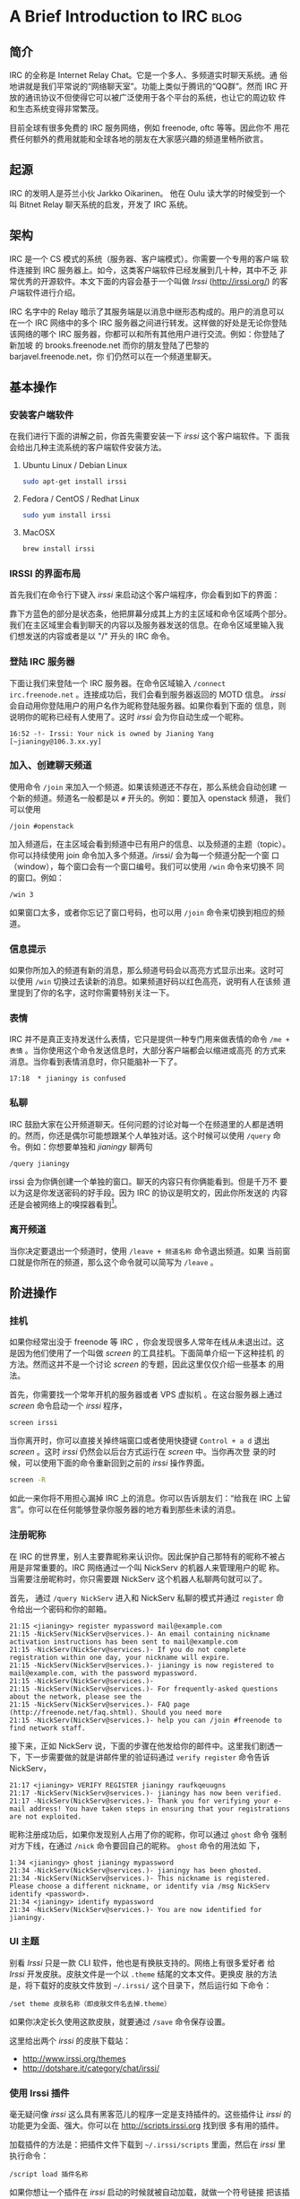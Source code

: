#+OPTIONS: toc:nil num:nil h:4

* A Brief Introduction to IRC                                          :blog:
** 简介

IRC 的全称是 Internet Relay Chat。它是一个多人、多频道实时聊天系统。通
俗地讲就是我们平常说的“网络聊天室”。功能上类似于腾讯的“QQ群”。然而 IRC
开放的通讯协议不但使得它可以被广泛使用于各个平台的系统，也让它的周边软
件和生态系统变得非常繁茂。

目前全球有很多免费的 IRC 服务网络，例如 freenode, oftc 等等。因此你不
用花费任何额外的费用就能和全球各地的朋友在大家感兴趣的频道里畅所欲言。

** 起源
IRC 的发明人是芬兰小伙 Jarkko Oikarinen。
他在 Oulu 读大学的时候受到一个叫 Bitnet Relay 聊天系统的启发，开发了
IRC 系统。

** 架构

IRC 是一个 CS 模式的系统（服务器、客户端模式）。你需要一个专用的客户端
软件连接到 IRC 服务器上。如今，这类客户端软件已经发展到几十种，其中不乏
非常优秀的开源软件。本文下面的内容会基于一个叫做 /Irssi/
(http://irssi.org/) 的客户端软件进行介绍。

IRC 名字中的 Relay 暗示了其服务端是以消息中继形态构成的。用户的消息可以
在一个 IRC 网络中的多个 IRC 服务器之间进行转发。这样做的好处是无论你登陆
该网络的哪个 IRC 服务器，你都可以和所有其他用户进行交流。例如：你登陆了新加坡
的 brooks.freenode.net 而你的朋友登陆了巴黎的 barjavel.freenode.net，你
们仍然可以在一个频道里聊天。

** 基本操作

*** 安装客户端软件

在我们进行下面的讲解之前，你首先需要安装一下 /irssi/ 这个客户端软件。下
面我会给出几种主流系统的客户端软件安装方法。

**** Ubuntu Linux / Debian Linux

#+BEGIN_SRC sh
sudo apt-get install irssi
#+END_SRC

**** Fedora / CentOS / Redhat Linux

#+BEGIN_SRC sh
sudo yum install irssi
#+END_SRC

**** MacOSX

#+BEGIN_SRC sh
brew install irssi
#+END_SRC

*** IRSSI 的界面布局

首先我们在命令行下键入 /irssi/ 来启动这个客户端程序，你会看到如下的界面：

靠下方蓝色的部分是状态条，他把屏幕分成其上方的主区域和命令区域两个部分。
我们在主区域里会看到聊天的内容以及服务器发送的信息。在命令区域里输入我
们想发送的内容或者是以 "/" 开头的 IRC 命令。

*** 登陆 IRC 服务器

下面让我们来登陆一个 IRC 服务器。在命令区域输入 =/connect
irc.freenode.net= 。连接成功后，我们会看到服务器返回的 MOTD 信息。
/irssi/ 会自动用你登陆用户的用户名作为昵称登陆服务器。如果你看到下面的
信息，则说明你的昵称已经有人使用了。这时 /irssi/ 会为你自动生成一个昵称。

#+BEGIN_EXAMPLE
16:52 -!- Irssi: Your nick is owned by Jianing Yang [~jianingy@106.3.xx.yy]
#+END_EXAMPLE

*** 加入、创建聊天频道

使用命令 =/join= 来加入一个频道。如果该频道还不存在，那么系统会自动创建
一个新的频道。频道名一般都是以 =#= 开头的。例如：要加入 openstack 频道，
我们可以使用

#+BEGIN_EXAMPLE
/join #openstack
#+END_EXAMPLE

加入频道后，在主区域会看到频道中已有用户的信息、以及频道的主题（topic）。
你可以持续使用 join 命令加入多个频道。/irssi/ 会为每一个频道分配一个窗
口（window），每个窗口会有一个窗口编号。我们可以使用 =/win= 命令来切换不
同的窗口。例如：

#+BEGIN_EXAMPLE
/win 3
#+END_EXAMPLE

如果窗口太多，或者你忘记了窗口号码，也可以用 =/join= 命令来切换到相应的频
道。

*** 信息提示

如果你所加入的频道有新的消息，那么频道号码会以高亮方式显示出来。这时可
以使用 =/win= 切换过去读新的消息。如果频道好码以红色高亮，说明有人在该频
道里提到了你的名字，这时你需要特别关注一下。

*** 表情

IRC 并不是真正支持发送什么表情，它只是提供一种专门用来做表情的命令
=/me + 表情= 。当你使用这个命令发送信息时，大部分客户端都会以缩进或高亮
的方式来消息。当你看到表情消息时，你只能脑补一下了。

#+BEGIN_EXAMPLE
17:18  * jianingy is confused
#+END_EXAMPLE

*** 私聊

IRC 鼓励大家在公开频道聊天。任何问题的讨论对每一个在频道里的人都是透明
的。然而，你还是偶尔可能想跟某个人单独对话。这个时候可以使用 =/query=
命令。例如：你想要单独和 /jianingy/ 聊两句

#+BEGIN_EXAMPLE
/query jianingy
#+END_EXAMPLE

irssi 会为你俩创建一个单独的窗口。聊天的内容只有你俩能看到。但是千万不
要以为这是你发送密码的好手段。因为 IRC 的协议是明文的，因此你所发送的
内容还是会被网络上的嗅探器看到[fn:1]。

[fn:1] 如果你使用的是基于 SSL 协议的 IRC 这个问题到不用特别担心。


*** 离开频道

当你决定要退出一个频道时，使用 =/leave + 频道名称= 命令退出频道。如果
当前窗口就是你所在的频道，那么这个命令就可以简写为 =/leave= 。

** 阶进操作

*** 挂机

如果你经常出没于 freenode 等 IRC ，你会发现很多人常年在线从未退出过。这
是因为他们使用了一个叫做 /screen/ 的工具挂机。下面简单介绍一下这种挂机
的方法。然而这并不是一个讨论 /screen/ 的专题，因此这里仅仅介绍一些基本
的用法。

首先，你需要找一个常年开机的服务器或者 VPS 虚拟机 。在这台服务器上通过
/screen/ 命令启动一个 /irssi/ 程序，

#+BEGIN_EXAMPLE
screen irssi
#+END_EXAMPLE

当你离开时，你可以直接关掉终端窗口或者使用快捷键 =Control + a d= 退出
/screen/ 。这时 /irssi/ 仍然会以后台方式运行在 /screen/ 中。当你再次登
录的时候，可以使用下面的命令重新回到之前的 /irssi/ 操作界面。

#+BEGIN_SRC sh
screen -R
#+END_SRC

如此一来你将不用担心漏掉 IRC 上的消息。你可以告诉朋友们：“给我在 IRC
上留言”。你可以在任何能够登录你服务器的地方看到那些未读的消息。

*** 注册昵称

在 IRC 的世界里，别人主要靠昵称来认识你。因此保护自己那特有的昵称不被占
用是非常重要的。IRC 网络通过一个叫 NickServ 的机器人来管理用户的昵
称。当需要注册昵称时，你只需要跟 NickServ 这个机器人私聊两句就可以了。

首先， 通过 =/query NickServ= 进入和 NickServ 私聊的模式并通过
=register= 命令给出一个密码和你的邮箱。

#+BEGIN_EXAMPLE
21:15 <jianingy> register mypassword mail@example.com
21:15 -NickServ(NickServ@services.)- An email containing nickname activation instructions has been sent to mail@example.com
21:15 -NickServ(NickServ@services.)- If you do not complete registration within one day, your nickname will expire.
21:15 -NickServ(NickServ@services.)- jianingy is now registered to mail@example.com, with the password mypassword.
21:15 -NickServ(NickServ@services.)-
21:15 -NickServ(NickServ@services.)- For frequently-asked questions about the network, please see the
21:15 -NickServ(NickServ@services.)- FAQ page (http://freenode.net/faq.shtml). Should you need more
21:15 -NickServ(NickServ@services.)- help you can /join #freenode to find network staff.
#+END_EXAMPLE

接下来，正如 NickServ 说，下面的步骤在他发给你的邮件中。这里我们剧透一
下，下一步需要做的就是讲邮件里的验证码通过 =verify register= 命令告诉
NickServ，

#+BEGIN_EXAMPLE
21:17 <jianingy> VERIFY REGISTER jianingy raufkqeuugns
21:17 -NickServ(NickServ@services.)- jianingy has now been verified.
21:17 -NickServ(NickServ@services.)- Thank you for verifying your e-mail address! You have taken steps in ensuring that your registrations are not exploited.
#+END_EXAMPLE

昵称注册成功后，如果你发现别人占用了你的昵称，你可以通过 =ghost= 命令
强制对方下线，在通过 =/nick= 命令要回自己的昵称。 =ghost= 命令的用法如
下，

#+BEGIN_EXAMPLE
1:34 <jianingy> ghost jianingy mypassword
21:34 -NickServ(NickServ@services.)- jianingy has been ghosted.
21:34 -NickServ(NickServ@services.)- This nickname is registered. Please choose a different nickname, or identify via /msg NickServ identify <password>.
21:34 <jianingy> identify mypassword
21:34 -NickServ(NickServ@services.)- You are now identified for jianingy.
#+END_EXAMPLE
*** UI 主题

别看 /Irssi/ 只是一款 CLI 软件，他也是有换肤支持的。网络上有很多爱好者
给 /Irssi/ 开发皮肤。皮肤文件是一个以 =.theme= 结尾的文本文件。更换皮
肤的方法是，将下载好的皮肤文件放到 =~/.irssi/= 这个目录下，然后运行如
下命令：

#+BEGIN_EXAMPLE
/set theme 皮肤名称（即皮肤文件名去掉.theme）
#+END_EXAMPLE

如果你决定长久使用这款皮肤，就要通过 =/save= 命令保存设置。

这里给出两个 /irssi/ 的皮肤下载站：

- http://www.irssi.org/themes
- http://dotshare.it/category/chat/irssi/

*** 使用 Irssi 插件

毫无疑问像 /irssi/ 这么具有黑客范儿的程序一定是支持插件的。这些插件让
/irssi/ 的功能更为全面、强大。你可以在 http://scripts.irssi.org 找到很
多有用的插件。

加载插件的方法是：把插件文件下载到 =~/.irssi/scripts= 里面，然后在
/irssi/ 里执行命令：

#+BEGIN_EXAMPLE
/script load 插件名称
#+END_EXAMPLE

如果你想让一个插件在 /irssi/ 启动的时候就被自动加载，就做一个符号链接
把该插件链接到 =~/.irssi/scripts/autorun= 这个目录里面。

其他和插件相关的命令还有：

- =/script unload= :: 卸载一个插件。
- =/script= :: 列出当前加载的插件。
- =/script reset= :: 卸载所有插件，并且重置插件的 Perl 解释器。

接下来介绍几个非常实用的插件：

**** adv_windowlist

下载地址：
http://anti.teamidiot.de/static/nei/*/Code/Irssi/adv_windowlist.pl

默认的 window list 只能显示一行。用了这个插件后 window list 可以显示多
行。特别适合那些加入频道比较多的朋友。

**** screen away

下载地址：http://scripts.irssi.org/scripts/screen_away.pl

在你 detach screen 的时候把你的 IRC 状态设置为 away。当你 attach 回来
时，将 away 状态取消。让频道里的人了解你是在挂机中还是在线中。

**** nickcolor

下载地址：http://scripts.irssi.org/scripts/nickcolor.pl

给频道里每个人的名字以不同颜色显示出来。方便你认清每一个人。

**** go

下载地址：http://scripts.irssi.org/scripts/go.pl

使用 =/win= 命令切换窗口需要自己记住窗口号码和频道之间的关系。 =go= 让
我们可以直接使用频道名字切换窗口，并且还支持自动补齐功能。

**** trackbar

下载地址：http://scripts.irssi.org/scripts/trackbar.pl

在你上次浏览内容下方画一道横线。如果你同时看多个频道的话，这个插件非常
有用。他能帮你了解该频道自你上次浏览后有哪些新内容。

**** queryresume

下载地址：http://scripts.irssi.org/scripts/queryresume.pl


每次跟人私聊的时候先显示上次你俩聊天时的最后几行。

** 小技巧

*** 命令别名

给命令设置短别名能极大提高我们的使用效率。 /irssi/ 中有一些内置的别名，
例如：

| 别名  | 全称           |
|-------+----------------|
| =/q=  | =/query=       |
| =/wc= | =/windowclose= |
| =/j=  | =/join=        |

当然， /irssi/ 也支持用户自定义别名。比如：我们要给 =/window list= 命
令起个别名，就可以用

#+BEGIN_EXAMPLE
/alias wl window list
#+END_EXAMPLE

*** 彩色文字

作为一个 CLI 程序，当然要支持最具表现力的彩色文字了。要想让你的话富有
色彩，先按下 =Control + C= 看到输入区域出现一个反白的字母“C”之后输入一
个颜色数码，之后再输入的内容就可以带有相应的颜色了。

*** 其他

- http://www.irssi.org/documentation/tips
